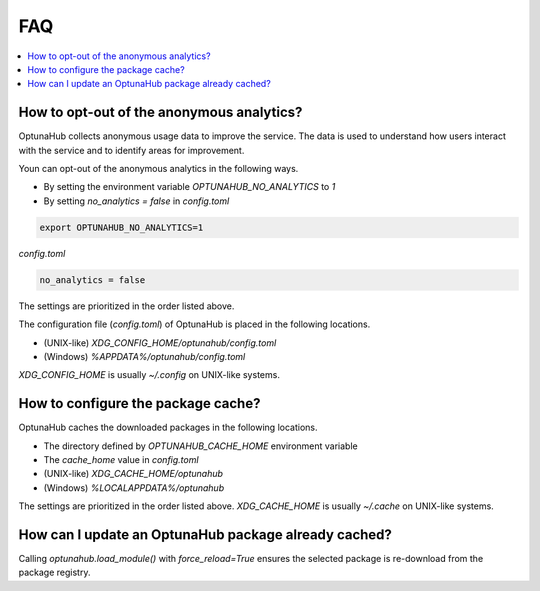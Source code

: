 FAQ
===

.. contents::
    :local:

How to opt-out of the anonymous analytics?
------------------------------------------

OptunaHub collects anonymous usage data to improve the service.
The data is used to understand how users interact with the service and to identify areas for improvement.

Youn can opt-out of the anonymous analytics in the following ways.

- By setting the environment variable `OPTUNAHUB_NO_ANALYTICS` to `1`
- By setting `no_analytics = false` in `config.toml`

.. code-block:: shell

      export OPTUNAHUB_NO_ANALYTICS=1


`config.toml`

.. code-block:: toml

      no_analytics = false

The settings are prioritized in the order listed above.

The configuration file (`config.toml`) of OptunaHub is placed in the following locations.

- (UNIX-like) `XDG_CONFIG_HOME/optunahub/config.toml`
- (Windows) `%APPDATA%/optunahub/config.toml`

`XDG_CONFIG_HOME` is usually `~/.config` on UNIX-like systems.


How to configure the package cache?
-----------------------------------

OptunaHub caches the downloaded packages in the following locations.

- The directory defined by `OPTUNAHUB_CACHE_HOME` environment variable
- The `cache_home` value in `config.toml`
- (UNIX-like) `XDG_CACHE_HOME/optunahub`
- (Windows) `%LOCALAPPDATA%/optunahub`

The settings are prioritized in the order listed above.
`XDG_CACHE_HOME` is usually `~/.cache` on UNIX-like systems.


How can I update an OptunaHub package already cached?
-----------------------------------------------------

Calling `optunahub.load_module()` with `force_reload=True` ensures the selected package is re-download from the package registry.
